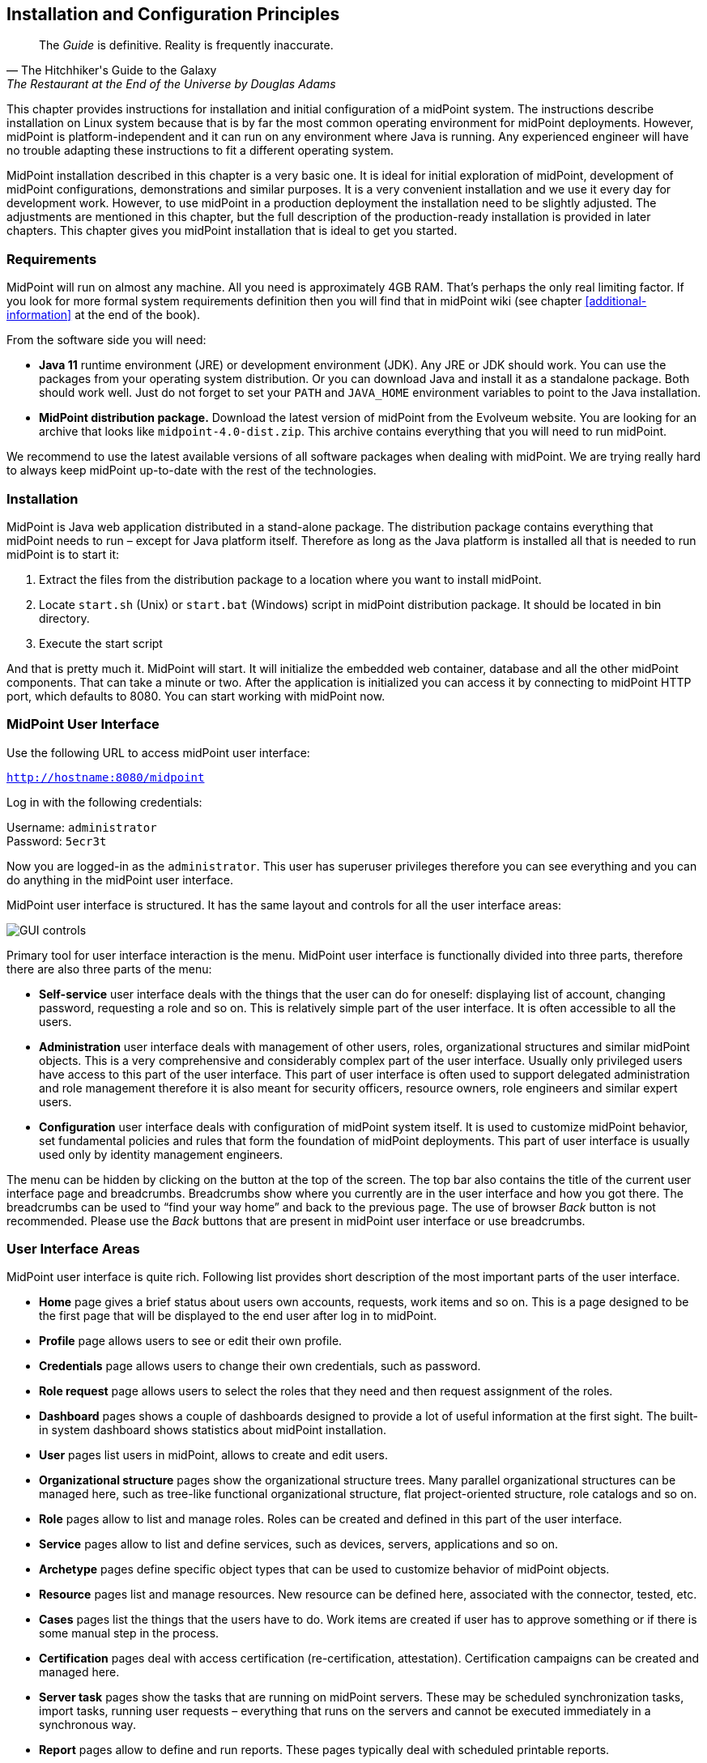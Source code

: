 == Installation and Configuration Principles

[quote, The Hitchhiker's Guide to the Galaxy, "The Restaurant at the End of the Universe by Douglas Adams"]
The _Guide_ is definitive. Reality is frequently inaccurate.

This chapter provides instructions for installation and initial configuration of a midPoint system.
The instructions describe installation on Linux system because that is by far the most common operating environment for midPoint deployments.
However, midPoint is platform-independent and it can run on any environment where Java is running.
Any experienced engineer will have no trouble adapting these instructions to fit a different operating system.

MidPoint installation described in this chapter is a very basic one.
It is ideal for initial exploration of midPoint, development of midPoint configurations, demonstrations and similar purposes.
It is a very convenient installation and we use it every day for development work.
However, to use midPoint in a production deployment the installation need to be slightly adjusted.
The adjustments are mentioned in this chapter, but the full description of the production-ready installation is provided in later chapters.
This chapter gives you midPoint installation that is ideal to get you started.

=== Requirements

MidPoint will run on almost any machine.
All you need is approximately 4GB RAM. That’s perhaps the only real limiting factor.
If you look for more formal system requirements definition then you will find that in midPoint wiki (see chapter <<additional-information>> at the end of the book).

From the software side you will need:

* *Java 11* runtime environment (JRE) or development environment (JDK).
Any JRE or JDK should work.
You can use the packages from your operating system distribution.
Or you can download Java and install it as a standalone package.
Both should work well.
Just do not forget to set your `PATH` and `JAVA_HOME` environment variables to point to the Java installation.

* *MidPoint distribution package.* Download the latest version of midPoint from the Evolveum website.
You are looking for an archive that looks like `midpoint-4.0-dist.zip`.
This archive contains everything that you will need to run midPoint.

We recommend to use the latest available versions of all software packages when dealing with midPoint.
We are trying really hard to always keep midPoint up-to-date with the rest of the technologies.

=== Installation

MidPoint is Java web application distributed in a stand-alone package.
The distribution package contains everything that midPoint needs to run – except for Java platform itself.
Therefore as long as the Java platform is installed all that is needed to run midPoint is to start it:

. Extract the files from the distribution package to a location where you want to install midPoint.

. Locate `start.sh` (Unix) or `start.bat` (Windows) script in midPoint distribution package.
It should be located in bin directory.

. Execute the start script

And that is pretty much it.
MidPoint will start.
It will initialize the embedded web container, database and all the other midPoint components.
That can take a minute or two.
After the application is initialized you can access it by connecting to midPoint HTTP port, which defaults to 8080. You can start working with midPoint now.

=== MidPoint User Interface

Use the following URL to access midPoint user interface:

`http://hostname:8080/midpoint`

Log in with the following credentials:

Username: `administrator` +
Password: `5ecr3t`

Now you are logged-in as the `administrator`.
This user has superuser privileges therefore you can see everything and you can do anything in the midPoint user interface.

MidPoint user interface is structured. It has the same layout and controls for all the user interface areas:

image::pictures/03-01-gui-controls.png[GUI controls]

Primary tool for user interface interaction is the menu.
MidPoint user interface is functionally divided into three parts, therefore there are also three parts of the menu:

* *Self-service* user interface deals with the things that the user can do for oneself: displaying list of account, changing password, requesting a role and so on.
This is relatively simple part of the user interface.
It is often accessible to all the users.

* *Administration* user interface deals with management of other users, roles, organizational structures and similar midPoint objects.
This is a very comprehensive and considerably complex part of the user interface.
Usually only privileged users have access to this part of the user interface.
This part of user interface is often used to support delegated administration and role management therefore it is also meant for security officers, resource owners, role engineers and similar expert users.

* *Configuration* user interface deals with configuration of midPoint system itself.
It is used to customize midPoint behavior, set fundamental policies and rules that form the foundation of midPoint deployments.
This part of user interface is usually used only by identity management engineers.

The menu can be hidden by clicking on the button at the top of the screen.
The top bar also contains the title of the current user interface page and breadcrumbs.
Breadcrumbs show where you currently are in the user interface and how you got there.
The breadcrumbs can be used to “find your way home” and back to the previous page.
The use of browser _Back_ button is not recommended.
Please use the _Back_ buttons that are present in midPoint user interface or use breadcrumbs.

=== User Interface Areas

MidPoint user interface is quite rich.
Following list provides short description of the most important parts of the user interface.

* *Home* page gives a brief status about users own accounts, requests, work items and so on.
This is a page designed to be the first page that will be displayed to the end user after log in to midPoint.

* *Profile* page allows users to see or edit their own profile.

* *Credentials* page allows users to change their own credentials, such as password.

* *Role request* page allows users to select the roles that they need and then request assignment of the roles.

* *Dashboard* pages shows a couple of dashboards designed to provide a lot of useful information at the first sight.
The built-in system dashboard shows statistics about midPoint installation.

* *User* pages list users in midPoint, allows to create and edit users.

* *Organizational structure* pages show the organizational structure trees.
Many parallel organizational structures can be managed here, such as tree-like functional organizational structure, flat project-oriented structure, role catalogs and so on.

* *Role* pages allow to list and manage roles.
Roles can be created and defined in this part of the user interface.

* *Service* pages allow to list and define services, such as devices, servers, applications and so on.

* *Archetype* pages define specific object types that can be used to customize behavior of midPoint objects.

* *Resource* pages list and manage resources.
New resource can be defined here, associated with the connector, tested, etc.

* *Cases* pages list the things that the users have to do.
Work items are created if user has to approve something or if there is some manual step in the process.

* *Certification* pages deal with access certification (re-certification, attestation).
Certification campaigns can be created and managed here.

* *Server task* pages show the tasks that are running on midPoint servers.
These may be scheduled synchronization tasks, import tasks, running user requests – everything that runs on the servers and cannot be executed immediately in a synchronous way.

* *Report* pages allow to define and run reports.
These pages typically deal with scheduled printable reports.

* *Configuration* area contains many pages that manage midPoint configuration: system default configuration, repository objects, logging, bulk actions and so on.

=== User Interface Concepts

MidPoint user interface is using the same concepts and controls in all its parts.
For example all the lists of all the objects (users, roles, ...) look like this:

image::pictures/03-02-list-controls.png[GUI list controls]

Each row represents one object: user, roles, service, task, etc.
There is also a color-coded object icon.
The search bar at the top can be used to look for a specific object or to filter the object view.
Left side is reserved for action buttons.
Buttons in the table header trigger actions that apply to all selected objects.
Buttons in each table row trigger actions that apply only to that individual object.
The buttons in the bottom-left corner execute global actions, such as creating or importing new object, exporting objects and refreshing the view.
The _Import_ button is especially useful.
It allows to import new object in XML/JSON/YAML form.
Paging controls are in the bottom-right corner.

MidPoint has a unified color-code that makes the navigation easier.
Users, roles and other object types have their specific color and icon.
This indicates the object type and it is used whenever possible: menu, information boxes, lists, box title accents and so on.
The primary colors and icons are shown in the dashboard:

image::pictures/03-03-dashboard-object-types.png[Dashboarad object types]

All user-related controls are red, all controls that deal with organizational structure are yellow.
Roles are green.
And so on.
This color code is applied consistently through the midPoint user interface.

Similar color code applies to object icons when displayed in user lists.
However, the color that is used there does not indicate object type but rather an _archetype_.
Archetypes are sub-types that are often used to distinguish similar objects.
For example archetypes can be used to sort users to employees, contractors, customers and so on.
Look and behavior of "archetyped" objects is configurable.
Default midPoint configuration contains just a couple of archetypes.
Those archetypes apply red color to system users and roles.
Objects that do have any archetype behave in a different way.
Their color indicate status of the object:

* Black icons indicate normal state.
It suggests that there is nothing special to see here.

* Gray icons indicate non-active state.
It suggests that the object is disabled, archived or there is another reason why the object is not active.

* Blue icons indicate typical end-user access.
It suggests that the object has an access, but the access is limited only to safe, non-privileges operations. E.g. users with end-user role.

* Yellow icons indicate management capabilities. E.g. users that are managers of organizational units.

TIP: All objects are equal in midPoint.
MidPoint will handle users, roles, organizational units and services in the same way.
The lists used to display these objects are the same, the pages that display object details are the same.
All the objects have properties, they can be enabled/disabled in the same way, they are subject to authorizations in the same way and so on.
It is a midPoint philosophy to design several powerful principles and then apply them over and over again.

=== Object Details Page

When a user clicks on a name of any object in the object list then object details page appears.
The detail pages for common midPoint objects such as user or role are very similar to each other.
They have the same layout and controls. E.g. user details page looks like this:

image::pictures/03-04-user-details.png[User details]

There is an information area at the top of the page.
That area shows user photo (or icon) and provides some basic information such as user name and identifier.
It also shows where the object belongs in the organizational structure.
There is also a couple of "tags" that show interesting details about the object: whether the object is enabled, whether it has special privileges and so on.

The screen below the information area is divided into several tabs.
Each tab shows one aspect of the object.
There are tabs that show projections, assignments, inducements – we will come to that later in this book.
The first tab is perhaps the most interesting right now.
It contains a dialog that shows basic object properties: the attributes of the object.
Properties are displayed and they can be edited – depending on the authorizations of currently logged-in user.
In addition to the basic properties there are also other sections. E.g. activation section shows whether the object is enabled or disabled, it shows the activation dates and other activation details.
The credentials section allows to change password and other credentials.
There are several little buttons at the top of each section.
One of them can be used to change the ordering in which the properties are shown.
The other button toggles the display of metadata.
There may be additional buttons depending on the situation.

Operation options and buttons are located at the bottom of the details page.
The buttons initiate the operations.
The most common operation is just to save the changes and that’s what the _Save_ button is for.
Saving the changes is a universal way how to start almost any operation: change of user properties, assignment of roles, change of password, user disable, etc.
When you make edits in any of the tabs on the details page then nothing really happens yet.
MidPoint just remembers what you are editing.
The operation is executed only when you click the Save button.
This is our method how to execute several changes in one operation.
It may require some time to get used to it.
Just do not forget to click the save Button.

Operation options are used to modify the behavior of the operation.
These options may force to execute operations that fail to pass midPoint internal checks.
There is an option to reconcile the data even if midPoint thinks that reconciliation is not needed.
And so on.
Checking or unchecking these options influences the way how midPoint executes the operation.

MidPoint user interface often needs to present objects that are internally quite complex.
It does not make sense to present all the details at once.
These objects need to be presented in quite a compact form that can be expanded to show the details.
This applies to list of user’s accounts, assignments, role inducements, etc.
The objects are initially displayed as in a form of a simple list, displaying only the basic data:

image::pictures/03-05-user-projections.png[User projections]

The list above shows user’s _projections_.
Those are usually accounts that are linked to user object.
Click on account name shows account details:

image::pictures/03-06-user-projection-details.png[Projection details]

Account details display is shown in place of user details.
This may be slightly confusing.
But account details can be often complex, therefore all the available screen space is needed to display them.
The _Cancel_ and _Done_ buttons at the bottom can be used to return back to _Projections_ tab.
Click on _Done_ button will not start the operation yet, it only changes the view.
Therefore do not confuse those buttons with _Back_ and _Save_ buttons on the very bottom on the page.
The operation starts when _Save_ button is clicked.

=== MidPoint Configuration Basics

The principle of midPoint configuration is quite different from what would a typical system administrator expect.
There are almost no configuration files in midPoint.
MidPoint is storing vast majority of its configuration in its configuration database.
There are several reasons for this:

* MidPoint configuration is *complex*.
MidPoint configuration is not what a typical system administrator would think of like a "configuration".
It contains numerous resource definitions that in turn contains mappings that in turn may contain scripts.
There are roles, policies, templates, ... and these objects are too complex to be expressed in simple configuration files.

* MidPoint configuration is *scalable*.
It is no exception that a midPoint deployment has thousands of role definitions or organizational units, tens of resource definitions and a significant number of templates and policies.
All of that needs to be stored efficiently, so midPoint can handle deployments that manage millions of identities.
The configuration also needs to be searchable.
Managing thousands of roles in plain text files simply won’t work.

* MidPoint configuration needs to be *available*.
There are midPoint deployments with several nodes working together in a cluster.
Configuration change done on one node has to be seem by other nodes.
Simple configuration files would not work here.

Therefore midPoint has a completely different approach to configuration.
The configuration is stored in a form of well-defined structured objects in the midPoint database.
We call that database _midPoint repository_.

=== Configuration Objects

Everything is an object in midPoint.
Every piece of configuration is represented as a structured object and stored in midPoint repository.
Object may look like this:

[source,xml]
----
<role oid="8ebab0bc-7e7e-11e6-a7bc-57de1cd45ecc">
    <name>Basic User</name>
    <description>Basic user role. Almost all users have it.</description>
    <requestable>true</requestable>
    <inducement>
        <targetRef oid="f92e67c2-7e7e-11e6-a306-7bf6aa2e8c61" type="RoleType"/>
    </inducement>
</role>
----

Every object has its identifier.
We call that identifier _OID_ which stands for "object identifier" (it has nothing to do with LDAP or ASN.1 OIDs).
OID is usually randomly-generated universally unique identifier (UUID).
OID value has to be unique in a whole system.
This identifier is _persistent_ – it is assigned to the object and it should never change.
OID is used for internal purposes and it is almost never displayed to midPoint user.

Every object has a _name_.
Name is human-readable and it can change any time.
The value of name is usually displayed to users.
This is the values that ordinary users understand as an identifier.

And then there are other object properties.
Or rather _items_.
Each type of midPoint object has a slightly different set of these items.
That’s what we call _schema_.
The items may be simple properties such as string, integer or boolean values.
But there also may be complex structures and references between objects.
MidPoint data model is quite rich.
It is in fact so rich that its description will take better part of this book, because description of the data model is also description of midPoint features.

You can see midPoint configuration objects in midPoint user interface by navigating to _Configuration > Repository Objects_ and selecting object type.
The following picture shows objects of type "Role":

image::pictures/03-07-repository-objects.png[Repository objects]

=== XML, JSON and YAML

The objects are stored in the midPoint repository in a native form which is hidden from midPoint users.
However, the objects also have a human-readable representation.
They can be represented in XML, JSON and YAML forms.
All the objects can be imported into midPoint in any of those forms.
They can be exported from midPoint in any of those forms.
They can be even edited directly in midPoint using embedded editor.
Just click on any object in the _Repository objects_ page:

image::pictures/03-08-repository-object-edit.png[Repository object details]

The ability to export, import and edit objects in XML/JSON/YAML form is absolutely essential, because:

* It is *human-readable* (or rather administrator-readable).
The configuration can be created, edited and maintained in your favorite editor and then imported into midPoint.
It can be reviewed.
It can be copied and pasted.
Especially that.
No system administrator can live efficiently without an ability to copy and paste.

* It is *transferable*.
It can be exported from one system (e.g. development environment) and easily transferred to another system (e.g. testing environment).
It can be easily backed-up and restored.
It can be easily shared, e.g. in a form of configuration samples.

* It is *versionable*.
The exported configuration can be easily put under any ordinary version control system.
This is essential for deployment projects and configuration management.

Therefore the midPoint configuration has the best of both worlds.
It is stored in database, so it can be processed efficiently, it can be made available and so on.
But it also has a text form, so it can be easily managed.

The XML, JSON and YAML forms are considered to be equivalent.
Objects can be written in any of these forms.

.XML form of role object
[source,xml]
----
<role oid="8ebab0bc-7e7e-11e6-a7bc-57de1cd45ecc">
    <name>Basic User</name>
    <description>Basic user role. Almost all users have it.</description>
    <requestable>true</requestable>
    <inducement>
        <targetRef oid="f92e67c2-7e7e-11e6-a306-7bf6aa2e8c61" type="RoleType"/>
    </inducement>
</role>
----

.JSON form of role object
[source,json]
----
{
    "role" : {
        "oid" : "8ebab0bc-7e7e-11e6-a7bc-57de1cd45ecc",
        "name" : "Basic User",
        "description" : "Basic user role. Almost all users have it.",
        "requestable" : true,
        "inducement" : {
            "targetRef" : {
                "oid" : "f92e67c2-7e7e-11e6-a306-7bf6aa2e8c61",
                "type" : "RoleType"
            }
        }
    }
}
----

.YAML form of role object
[source,yaml]
----
role:
    oid: "8ebab0bc-7e7e-11e6-a7bc-57de1cd45ecc"
    name: "Basic User"
    description: "Basic user role. Almost all users have it."
    requestable: true
    inducement:
      - targetRef:
            oid: "f92e67c2-7e7e-11e6-a306-7bf6aa2e8c61"
            type: "RoleType"
----

Most of the examples in this book are in XML notation.
The XML form is almost always simplified for clarity: there are no namespace definitions, no namespace prefixes and so on.
The complete files with all the details can be found in midPoint distribution package, midPoint source code or in other places.
See <<additional-information>> chapter for more details.

=== Maintaining MidPoint Configuration

When it comes to maintenance of midPoint configuration there are two practical methods how to do that.

First method is to maintain the configuration in midPoint: use midPoint wizards and user interface tools to create new objects and modify them.
Export the objects in regular intervals so they are backed up, placed under version control and so on.
This is an easy method to start with.
But sooner or later you will probably figure out that you need the ability to copy and paste parts of the configuration.
That you need to share the configuration with other team members.
And that no user interface is ever as efficient as an experienced engineer with a good text editor.

Then there is a second method: maintain the configuration files in text form outside of midPoint.
Import them to midPoint as needed.
The objects can be imported in midPoint user interface by going to _Configuration > Import object_ page.
There are also import buttons in almost all the object list tables that also lead to that page.

It is much easier to maintain a proper version control and a good teamwork using the import method.
It also seems to be more efficient once you get used to midPoint: pieces of configuration can be copied from samples, documentation or from other projects.
This makes the work efficient.
Although work with midPoint is "just" configuration and there is usually almost no programming, this method of work is quite close to the methods that software developers use.
And we know that these methods work quite efficiently.

If you maintain the configuration files out of midPoint you can import them individually using midPoint user interface.
This may seem like quite an uncomfortable way.
But it works surprisingly well even for a mid-size projects.
However, there is also a much better way.
MidPoint has a plug-in into Eclipse IDE environment that allows you to maintain the configuration files in form of Eclipse projects.
The plug-in allows easy download and upload of changed configuration files.
As Eclipse also has good integration for version control systems and other development tools this seems like an ideal approach for large and complex projects.

=== Looking Around MidPoint Installation

Now we have a running midPoint installation and you should have some understanding of how to configure it.
But before we plunge into the details about configuration let’s have a look at midPoint installation.
There are few things that need to be understood before going on.
It will save a lot of time later on.

MidPoint needs its own database to work.
We call that database _midPoint repository_.
The database is used to store the configuration, users, resource definitions, account links, audit trails and a lot of other things.
Proper relational database (PostgreSQL, MySQL/MariaDB, Microsoft SQL or Oracle) is strongly recommended for production deployment.
But for development and demonstration purposes midPoint contains an embedded database engine (H2 database).
This embedded database is initialized by default when midPoint is installed.
And it is that embedded database that is used to store the configuration objects right now in your fresh midPoint deployment.
This database does not need any special configuration, the database schema is applied automatically and it is started and stopped together with midPoint.
Therefore it is ideal for demonstration and development purposes.

Vast majority of midPoint configuration is stored in the database.
But there are few things that cannot be stored there.
Such as connection parameters to the database itself.
For that purpose midPoint has a small configuration file called `config.xml`.
MidPoint also needs a place where to store other data that cannot be in the database, such as cryptographic keys, connector binaries and so on.

MidPoint needs a special directory on a filesystem for that purpose.
We call it midPoint home directory.
New directory with the name var is created in directory where midPoint distribution package was installed, i.e. at the same level as the bin directory where midPoint start start scripts are located.
Assuming that midPoint was installed in `/opt/midpoint` directory then midPoint home will be located in `/opt/midpoint/var` directory.

The location of midPoint home directory can be changed by using the midpoint.home Java system property.
This is done by specifying `-Dmidpoint.home` in the JVM command-line.
Or in case that the default midPoint start scripts are used `MIDPOINT_HOME` environment variable can be used to set the location of midPoint home directory.

When midPoint starts for the first time it starts with an empty database.
MidPoint populates the database with a minimal set of configuration objects.
This set contains objects such as the `Superuser` role and user `administrator`.
These objects get imported automatically because if they are not there you will not be able to log into the new midPoint instance.
These objects are imported only if they are not already present in the database.
If you modify them later then midPoint will not overwrite them.

=== Logging

Logging is perhaps the most important mechanism to diagnose any issues with midPoint.
Logging should be _the_ thing that comes to your mind anytime you cast a puzzled look at midPoint user interface.
We try to make midPoint user interface convenient to use and we pay a lot of attention to good error reporting.
But there are always some limits.
The error that the user interface displays may be just a result of a long chain of causes and effects.
Error messages in the user interface may not directly point to the primary cause.
Or maybe there is no error at all, just midPoint does not do what it is supposed to do.
That is the point where logging comes to the rescue.

MidPoint is using Java logging facilities to log its messages.
MidPoint log file name is `midpoint.log` and it is stored in the log subdirectory in midPoint home directory (`/opt/midpoint/var/log/midpoint.log`).
The default logging level is set up more-or-less to suit normal midPoint operation.
This means that the messages on level `INFO` and above are logged while the finer levels are not logged.
If you want to diagnose midPoint issues you will need to switch the logging levels to `DEBUG`, or in extreme cases even to `TRACE`. The logging levels can be adjusted in midPoint user interface.
Navigate to _Configuration > System > Logging_.

MidPoint is not a simple system.
There are complex interactions, there is usually a lot of custom configuration, customizations, expressions and so on.
Diagnostics of midPoint issues is in itself no easy task.
Therefore there is a dedicated <<troubleshooting>> chapter down below.
